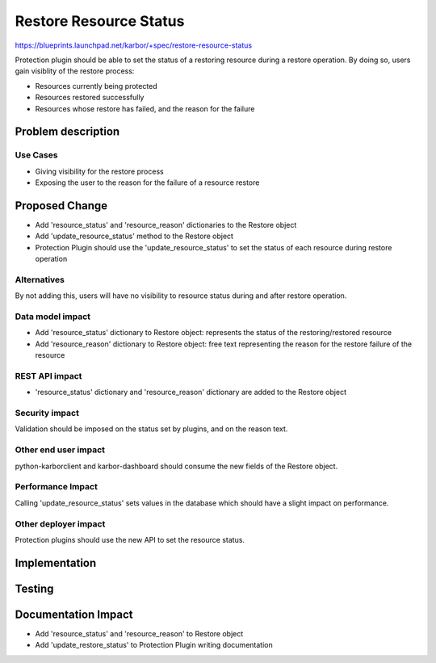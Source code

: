 ..
 This work is licensed under a Creative Commons Attribution 3.0 Unported
 License.

 http://creativecommons.org/licenses/by/3.0/legalcode

=======================
Restore Resource Status
=======================

https://blueprints.launchpad.net/karbor/+spec/restore-resource-status

Protection plugin should be able to set the status of a restoring resource
during a restore operation. By doing so, users gain visiblity of the restore
process:

- Resources currently being protected
- Resources restored successfully
- Resources whose restore has failed, and the reason for the failure


Problem description
===================

Use Cases
---------

- Giving visibility for the restore process
- Exposing the user to the reason for the failure of a resource restore

Proposed Change
===============

- Add 'resource_status' and 'resource_reason' dictionaries to the Restore object
- Add 'update_resource_status' method to the Restore object
- Protection Plugin should use the 'update_resource_status' to set the status of
  each resource during restore operation


Alternatives
------------

By not adding this, users will have no visibility to resource status during and
after restore operation.

Data model impact
-----------------

- Add 'resource_status' dictionary to Restore object: represents the status of
  the restoring/restored resource
- Add 'resource_reason' dictionary to Restore object: free text representing the
  reason for the restore failure of the resource

REST API impact
---------------

- 'resource_status' dictionary and 'resource_reason' dictionary are added to the
  Restore object

Security impact
---------------

Validation should be imposed on the status set by plugins, and on the reason
text.

Other end user impact
---------------------

python-karborclient and karbor-dashboard should consume the new fields of the
Restore object.

Performance Impact
------------------

Calling 'update_resource_status' sets values in the database which should have
a slight impact on performance.


Other deployer impact
---------------------

Protection plugins should use the new API to set the resource status.

Implementation
==============


Testing
=======


Documentation Impact
====================

- Add 'resource_status' and 'resource_reason' to Restore object
- Add 'update_restore_status' to Protection Plugin writing documentation
